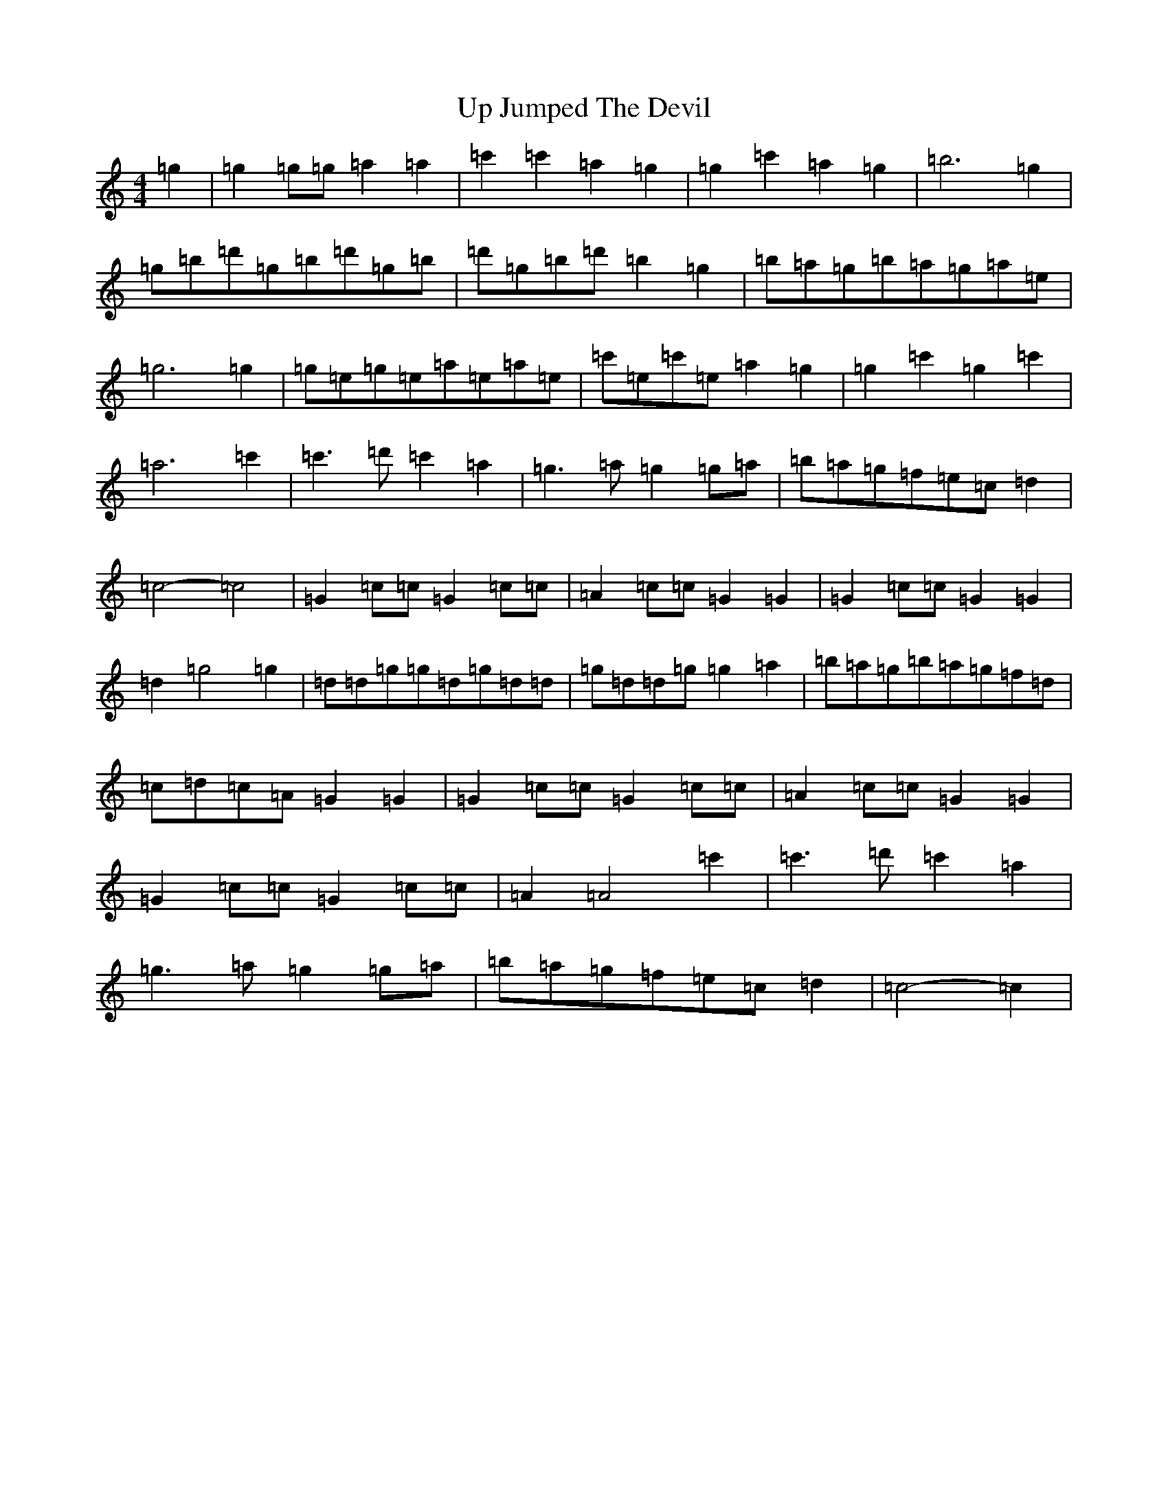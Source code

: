 X: 21859
T: Up Jumped The Devil
S: https://thesession.org/tunes/8716#setting8716
R: reel
M:4/4
L:1/8
K: C Major
=g2|=g2=g=g=a2=a2|=c'2=c'2=a2=g2|=g2=c'2=a2=g2|=b6=g2|=g=b=d'=g=b=d'=g=b|=d'=g=b=d'=b2=g2|=b=a=g=b=a=g=a=e|=g6=g2|=g=e=g=e=a=e=a=e|=c'=e=c'=e=a2=g2|=g2=c'2=g2=c'2|=a6=c'2|=c'3=d'=c'2=a2|=g3=a=g2=g=a|=b=a=g=f=e=c=d2|=c4-=c4|=G2=c=c=G2=c=c|=A2=c=c=G2=G2|=G2=c=c=G2=G2|=d2=g4=g2|=d=d=g=g=d=g=d=d|=g=d=d=g=g2=a2|=b=a=g=b=a=g=f=d|=c=d=c=A=G2=G2|=G2=c=c=G2=c=c|=A2=c=c=G2=G2|=G2=c=c=G2=c=c|=A2=A4=c'2|=c'3=d'=c'2=a2|=g3=a=g2=g=a|=b=a=g=f=e=c=d2|=c4-=c2|